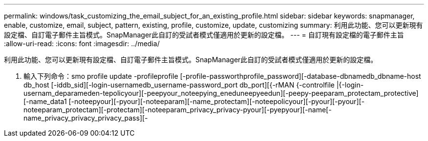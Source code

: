 ---
permalink: windows/task_customizing_the_email_subject_for_an_existing_profile.html 
sidebar: sidebar 
keywords: snapmanager, enable, customize, email, subject, pattern, existing, profile, customize, update, customizing 
summary: 利用此功能、您可以更新現有設定檔、自訂電子郵件主旨模式。SnapManager此自訂的受試者模式僅適用於更新的設定檔。 
---
= 自訂現有設定檔的電子郵件主旨
:allow-uri-read: 
:icons: font
:imagesdir: ../media/


[role="lead"]
利用此功能、您可以更新現有設定檔、自訂電子郵件主旨模式。SnapManager此自訂的受試者模式僅適用於更新的設定檔。

. 輸入下列命令：smo profile update -profileprofile [-profile-passworthprofile_password][-database-dbnamedb_dbname-host db_host [-iddb_sid][-login-usernamedb_username-password_port db_port][{-rMAN {-controlfile |{-login-usernam_deparameden-tepolicyour][-peepyour_noteepying_eneduneepyeedun][-peepy-peeparam_protectam_protective][-name_data1 [-noteepyour][-pyour][-noteeparam][-name_protectam][-noteepolicyour][-pyour][-pyour][-noteeparam_protectam][-protectam][-noteeparam_privacy_privacy-pyour][-pyepyour][-name[-name_privacy_privacy_privacy_pass][-

